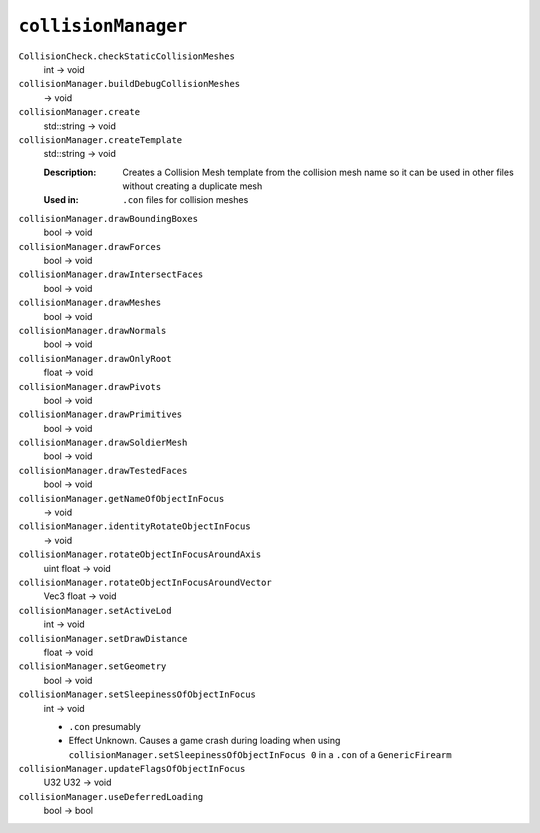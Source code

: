 
``collisionManager``
====================

``CollisionCheck.checkStaticCollisionMeshes``
   int -> void

``collisionManager.buildDebugCollisionMeshes``
   -> void

``collisionManager.create``
   std::string -> void

``collisionManager.createTemplate``
   std::string -> void

   :Description: Creates a Collision Mesh template from the collision mesh name so it can be used in other files without creating a duplicate mesh
   :Used in: ``.con`` files for collision meshes

``collisionManager.drawBoundingBoxes``
   bool -> void

``collisionManager.drawForces``
   bool -> void

``collisionManager.drawIntersectFaces``
   bool -> void

``collisionManager.drawMeshes``
   bool -> void

``collisionManager.drawNormals``
   bool -> void

``collisionManager.drawOnlyRoot``
   float -> void

``collisionManager.drawPivots``
   bool -> void

``collisionManager.drawPrimitives``
   bool -> void

``collisionManager.drawSoldierMesh``
   bool -> void

``collisionManager.drawTestedFaces``
   bool -> void

``collisionManager.getNameOfObjectInFocus``
   -> void

``collisionManager.identityRotateObjectInFocus``
   -> void

``collisionManager.rotateObjectInFocusAroundAxis``
   uint float -> void

``collisionManager.rotateObjectInFocusAroundVector``
   Vec3 float -> void

``collisionManager.setActiveLod``
   int -> void

``collisionManager.setDrawDistance``
   float -> void

``collisionManager.setGeometry``
   bool -> void

``collisionManager.setSleepinessOfObjectInFocus``
   int -> void

   - ``.con`` presumably
   - Effect Unknown. Causes a game crash during loading when using ``collisionManager.setSleepinessOfObjectInFocus 0`` in a ``.con`` of a ``GenericFirearm``

``collisionManager.updateFlagsOfObjectInFocus``
   U32 U32 -> void

``collisionManager.useDeferredLoading``
   bool -> bool
